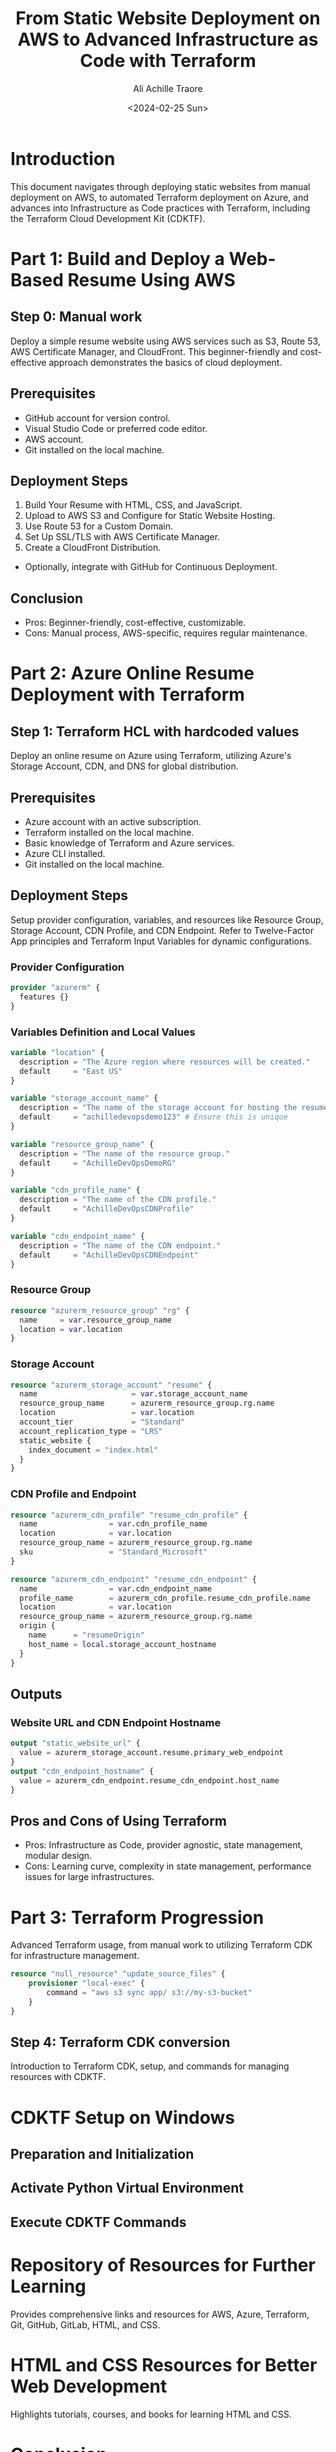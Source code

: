 #+author: Ali Achille Traore
#+title: From Static Website Deployment on AWS to Advanced Infrastructure as Code with Terraform
#+date: <2024-02-25 Sun>

* Introduction
This document navigates through deploying static websites from manual deployment on AWS, to automated Terraform deployment on Azure, and advances into Infrastructure as Code practices with Terraform, including the Terraform Cloud Development Kit (CDKTF).

* Part 1: Build and Deploy a Web-Based Resume Using AWS
** Step 0: Manual work
Deploy a simple resume website using AWS services such as S3, Route 53, AWS Certificate Manager, and CloudFront. This beginner-friendly and cost-effective approach demonstrates the basics of cloud deployment.

** Prerequisites
- GitHub account for version control.
- Visual Studio Code or preferred code editor.
- AWS account.
- Git installed on the local machine.

** Deployment Steps
1. Build Your Resume with HTML, CSS, and JavaScript.
2. Upload to AWS S3 and Configure for Static Website Hosting.
3. Use Route 53 for a Custom Domain.
4. Set Up SSL/TLS with AWS Certificate Manager.
5. Create a CloudFront Distribution.
- Optionally, integrate with GitHub for Continuous Deployment.

** Conclusion
- Pros: Beginner-friendly, cost-effective, customizable.
- Cons: Manual process, AWS-specific, requires regular maintenance.

* Part 2: Azure Online Resume Deployment with Terraform
** Step 1: Terraform HCL with hardcoded values
Deploy an online resume on Azure using Terraform, utilizing Azure's Storage Account, CDN, and DNS for global distribution.

** Prerequisites
- Azure account with an active subscription.
- Terraform installed on the local machine.
- Basic knowledge of Terraform and Azure services.
- Azure CLI installed.
- Git installed on the local machine.

** Deployment Steps
Setup provider configuration, variables, and resources like Resource Group, Storage Account, CDN Profile, and CDN Endpoint.
Refer to Twelve-Factor App principles and Terraform Input Variables for dynamic configurations.

*** Provider Configuration
#+BEGIN_SRC terraform
provider "azurerm" {
  features {}
}
#+END_SRC

*** Variables Definition and Local Values
#+BEGIN_SRC terraform
variable "location" {
  description = "The Azure region where resources will be created."
  default     = "East US"
}

variable "storage_account_name" {
  description = "The name of the storage account for hosting the resume site."
  default     = "achilledevopsdemo123" # Ensure this is unique
}

variable "resource_group_name" {
  description = "The name of the resource group."
  default     = "AchilleDevOpsDemoRG"
}

variable "cdn_profile_name" {
  description = "The name of the CDN profile."
  default     = "AchilleDevOpsCDNProfile"
}

variable "cdn_endpoint_name" {
  description = "The name of the CDN endpoint."
  default     = "AchilleDevOpsCDNEndpoint"
}
#+END_SRC

*** Resource Group
#+BEGIN_SRC terraform
resource "azurerm_resource_group" "rg" {
  name     = var.resource_group_name
  location = var.location
}
#+END_SRC

*** Storage Account
#+BEGIN_SRC terraform
resource "azurerm_storage_account" "resume" {
  name                     = var.storage_account_name
  resource_group_name      = azurerm_resource_group.rg.name
  location                 = var.location
  account_tier             = "Standard"
  account_replication_type = "LRS"
  static_website {
    index_document = "index.html"
  }
}
#+END_SRC

*** CDN Profile and Endpoint
#+BEGIN_SRC terraform
resource "azurerm_cdn_profile" "resume_cdn_profile" {
  name                = var.cdn_profile_name
  location            = var.location
  resource_group_name = azurerm_resource_group.rg.name
  sku                 = "Standard_Microsoft"
}

resource "azurerm_cdn_endpoint" "resume_cdn_endpoint" {
  name                = var.cdn_endpoint_name
  profile_name        = azurerm_cdn_profile.resume_cdn_profile.name
  location            = var.location
  resource_group_name = azurerm_resource_group.rg.name
  origin {
    name      = "resumeOrigin"
    host_name = local.storage_account_hostname
  }
}
#+END_SRC

** Outputs
*** Website URL and CDN Endpoint Hostname
#+BEGIN_SRC terraform
output "static_website_url" {
  value = azurerm_storage_account.resume.primary_web_endpoint
}
output "cdn_endpoint_hostname" {
  value = azurerm_cdn_endpoint.resume_cdn_endpoint.host_name
}
#+END_SRC

** Pros and Cons of Using Terraform
- Pros: Infrastructure as Code, provider agnostic, state management, modular design.
- Cons: Learning curve, complexity in state management, performance issues for large infrastructures.

* Part 3: Terraform Progression
Advanced Terraform usage, from manual work to utilizing Terraform CDK for infrastructure management.

#+BEGIN_SRC terraform
resource "null_resource" "update_source_files" {
    provisioner "local-exec" {
        command = "aws s3 sync app/ s3://my-s3-bucket"
    }
}
#+END_SRC

** Step 4: Terraform CDK conversion
Introduction to Terraform CDK, setup, and commands for managing resources with CDKTF.

* CDKTF Setup on Windows
** Preparation and Initialization
** Activate Python Virtual Environment
** Execute CDKTF Commands

* Repository of Resources for Further Learning
Provides comprehensive links and resources for AWS, Azure, Terraform, Git, GitHub, GitLab, HTML, and CSS.

* HTML and CSS Resources for Better Web Development
Highlights tutorials, courses, and books for learning HTML and CSS.

* Conclusion
From deploying a static website on AWS to adopting advanced Infrastructure as Code practices with Terraform and Terraform CDK, this guide equips developers with the knowledge to manage and scale cloud infrastructure efficiently.
